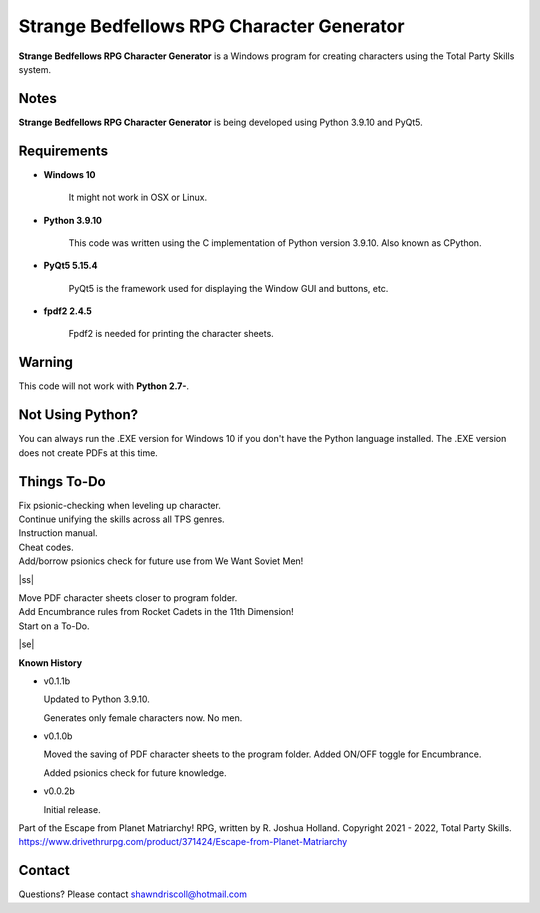 **Strange Bedfellows RPG Character Generator**
==============================================

.. figure:: images/sb.png


**Strange Bedfellows RPG Character Generator** is a Windows program for creating characters using the Total Party Skills system.


Notes
-----

**Strange Bedfellows RPG Character Generator** is being developed using Python 3.9.10 and PyQt5.

.. figure:: images/sb_chargen.png


Requirements
------------

* **Windows 10**

   It might not work in OSX or Linux.

* **Python 3.9.10**
   
   This code was written using the C implementation of Python
   version 3.9.10. Also known as CPython.
   
* **PyQt5 5.15.4**

   PyQt5 is the framework used for displaying the Window GUI and buttons, etc.

* **fpdf2 2.4.5**

   Fpdf2 is needed for printing the character sheets.
   

Warning
-------

This code will not work with **Python 2.7-**.


Not Using Python?
-----------------

You can always run the .EXE version for Windows 10 if you don't have the Python language installed. The .EXE version does not create PDFs
at this time.

.. |ss| raw:: html

    <strike>

.. |se| raw:: html

    </strike>

Things To-Do
------------

| Fix psionic-checking when leveling up character.
| Continue unifying the skills across all TPS genres.
| Instruction manual.
| Cheat codes.
| Add/borrow psionics check for future use from We Want Soviet Men!
|ss|

| Move PDF character sheets closer to program folder.
| Add Encumbrance rules from Rocket Cadets in the 11th Dimension!
| Start on a To-Do.

|se|

**Known History**

* v0.1.1b

  Updated to Python 3.9.10.

  Generates only female characters now. No men.

* v0.1.0b

  Moved the saving of PDF character sheets to the program folder.
  Added ON/OFF toggle for Encumbrance.
  
  Added psionics check for future knowledge.

* v0.0.2b

  Initial release.


Part of the Escape from Planet Matriarchy! RPG, written by R. Joshua Holland.
Copyright 2021 - 2022, Total Party Skills.
https://www.drivethrurpg.com/product/371424/Escape-from-Planet-Matriarchy


Contact
-------
Questions? Please contact shawndriscoll@hotmail.com
